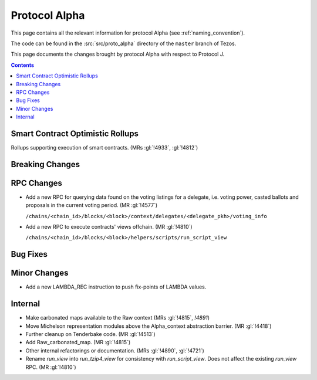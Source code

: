 Protocol Alpha
==============

This page contains all the relevant information for protocol Alpha
(see :ref:`naming_convention`).

The code can be found in the :src:`src/proto_alpha` directory of the
``master`` branch of Tezos.

This page documents the changes brought by protocol Alpha with respect
to Protocol J.

.. contents::

Smart Contract Optimistic Rollups
---------------------------------

Rollups supporting execution of smart contracts. (MRs :gl:`!4933`, :gl:`!4812`)

Breaking Changes
----------------

RPC Changes
-----------

- Add a new RPC for querying data found on the voting listings for a
  delegate, i.e. voting power, casted ballots and proposals in the
  current voting period.  (MR :gl:`!4577`)

  ``/chains/<chain_id>/blocks/<block>/context/delegates/<delegate_pkh>/voting_info``

- Add a new RPC to execute contracts' views offchain. (MR :gl:`!4810`)

  ``/chains/<chain_id>/blocks/<block>/helpers/scripts/run_script_view``

Bug Fixes
---------

Minor Changes
-------------

- Add a new LAMBDA_REC instruction to push fix-points of LAMBDA values.

Internal
--------

- Make carbonated maps available to the Raw context (MRs :gl:`!4815`, `!4891`)

- Move Michelson representation modules above the Alpha_context abstraction
  barrier. (MR :gl:`!4418`)

- Further cleanup on Tenderbake code. (MR :gl:`!4513`)

- Add Raw_carbonated_map. (MR :gl:`!4815`)

- Other internal refactorings or documentation. (MRs :gl:`!4890`, :gl:`!4721`)

- Rename `run_view` into `run_tzip4_view` for consistency with
  `run_script_view`. Does not affect the existing `run_view` RPC.
  (MR :gl:`!4810`)
